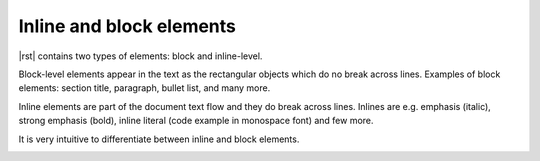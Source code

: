 Inline and block elements
*************************

|rst| contains two types of elements: block and inline-level.

Block-level elements appear in the text as the rectangular objects which do no break across lines. Examples of block elements: section title, paragraph, bullet list, and many more.

Inline elements are part of the document text flow and they do break across lines. Inlines are e.g. emphasis (italic), strong emphasis (bold), inline literal (code example in monospace font) and few more.

It is very intuitive to differentiate between inline and block elements.

.. image:: /img/block-vs-inline-elements.png
   :width: 75%

